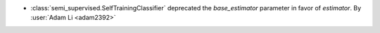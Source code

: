 - :class:`semi_supervised.SelfTrainingClassifier`
  deprecated the `base_estimator` parameter in favor of `estimator`.
  By :user:`Adam Li <adam2392>`
